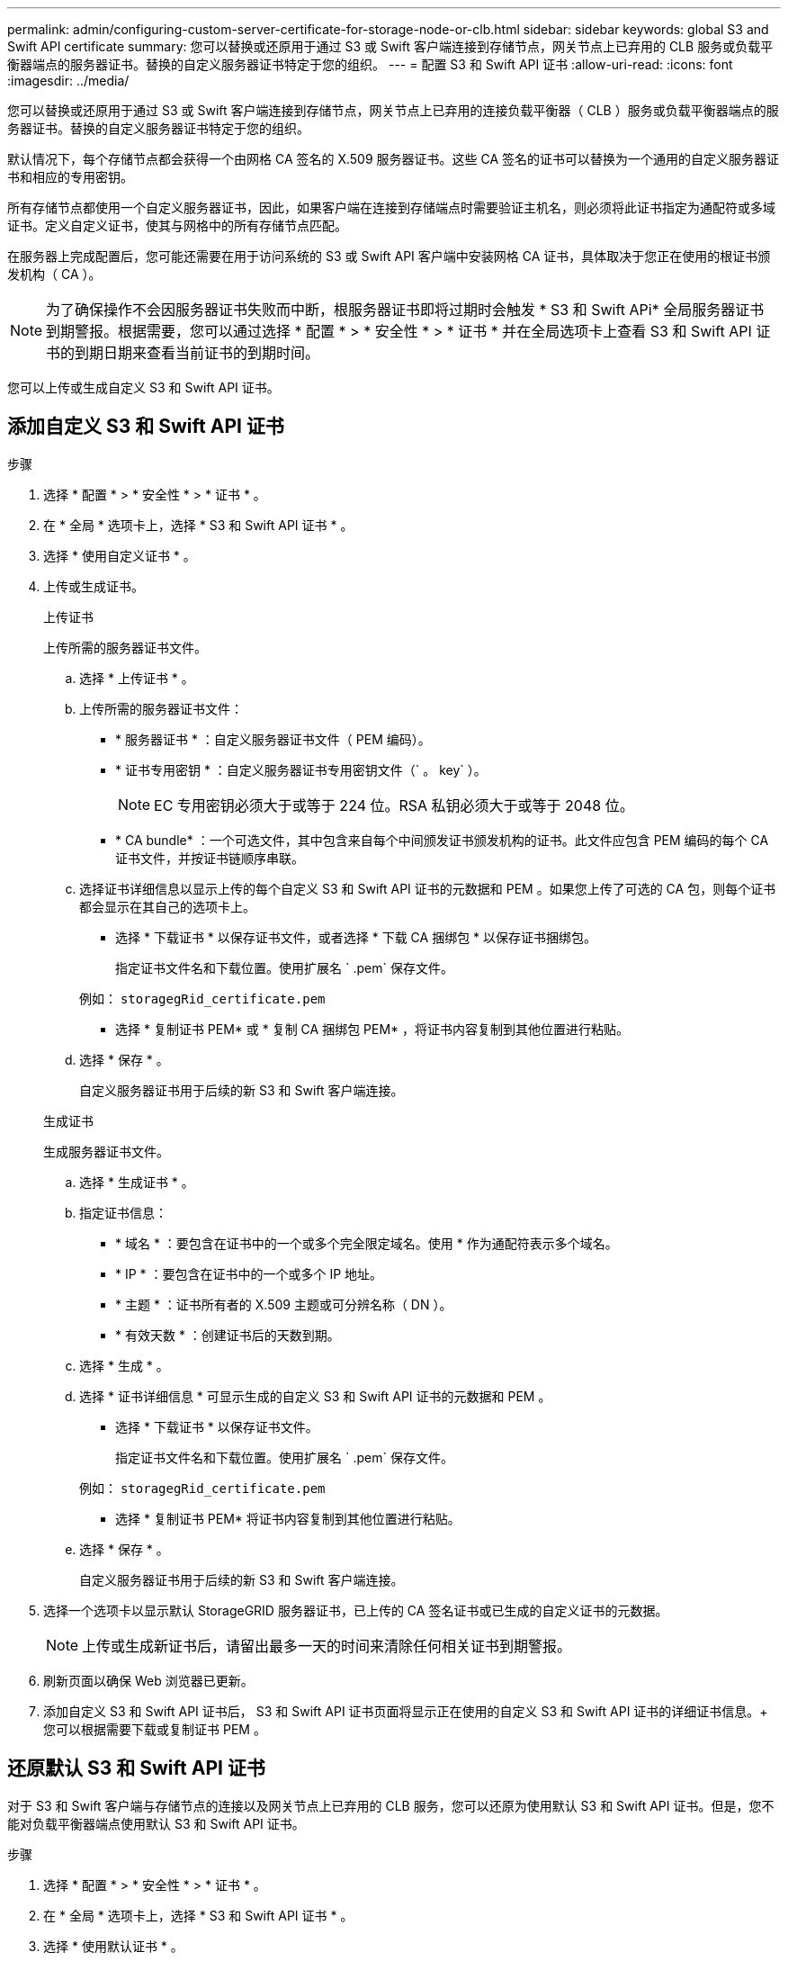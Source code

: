 ---
permalink: admin/configuring-custom-server-certificate-for-storage-node-or-clb.html 
sidebar: sidebar 
keywords: global S3 and Swift API certificate 
summary: 您可以替换或还原用于通过 S3 或 Swift 客户端连接到存储节点，网关节点上已弃用的 CLB 服务或负载平衡器端点的服务器证书。替换的自定义服务器证书特定于您的组织。 
---
= 配置 S3 和 Swift API 证书
:allow-uri-read: 
:icons: font
:imagesdir: ../media/


[role="lead"]
您可以替换或还原用于通过 S3 或 Swift 客户端连接到存储节点，网关节点上已弃用的连接负载平衡器（ CLB ）服务或负载平衡器端点的服务器证书。替换的自定义服务器证书特定于您的组织。

默认情况下，每个存储节点都会获得一个由网格 CA 签名的 X.509 服务器证书。这些 CA 签名的证书可以替换为一个通用的自定义服务器证书和相应的专用密钥。

所有存储节点都使用一个自定义服务器证书，因此，如果客户端在连接到存储端点时需要验证主机名，则必须将此证书指定为通配符或多域证书。定义自定义证书，使其与网格中的所有存储节点匹配。

在服务器上完成配置后，您可能还需要在用于访问系统的 S3 或 Swift API 客户端中安装网格 CA 证书，具体取决于您正在使用的根证书颁发机构（ CA ）。


NOTE: 为了确保操作不会因服务器证书失败而中断，根服务器证书即将过期时会触发 * S3 和 Swift APi* 全局服务器证书到期警报。根据需要，您可以通过选择 * 配置 * > * 安全性 * > * 证书 * 并在全局选项卡上查看 S3 和 Swift API 证书的到期日期来查看当前证书的到期时间。

您可以上传或生成自定义 S3 和 Swift API 证书。



== 添加自定义 S3 和 Swift API 证书

.步骤
. 选择 * 配置 * > * 安全性 * > * 证书 * 。
. 在 * 全局 * 选项卡上，选择 * S3 和 Swift API 证书 * 。
. 选择 * 使用自定义证书 * 。
. 上传或生成证书。
+
[role="tabbed-block"]
====
.上传证书
--
上传所需的服务器证书文件。

.. 选择 * 上传证书 * 。
.. 上传所需的服务器证书文件：
+
*** * 服务器证书 * ：自定义服务器证书文件（ PEM 编码）。
*** * 证书专用密钥 * ：自定义服务器证书专用密钥文件（` 。 key` ）。
+

NOTE: EC 专用密钥必须大于或等于 224 位。RSA 私钥必须大于或等于 2048 位。

*** * CA bundle* ：一个可选文件，其中包含来自每个中间颁发证书颁发机构的证书。此文件应包含 PEM 编码的每个 CA 证书文件，并按证书链顺序串联。


.. 选择证书详细信息以显示上传的每个自定义 S3 和 Swift API 证书的元数据和 PEM 。如果您上传了可选的 CA 包，则每个证书都会显示在其自己的选项卡上。
+
*** 选择 * 下载证书 * 以保存证书文件，或者选择 * 下载 CA 捆绑包 * 以保存证书捆绑包。
+
指定证书文件名和下载位置。使用扩展名 ` .pem` 保存文件。

+
例如： `storagegRid_certificate.pem`

*** 选择 * 复制证书 PEM* 或 * 复制 CA 捆绑包 PEM* ，将证书内容复制到其他位置进行粘贴。


.. 选择 * 保存 * 。
+
自定义服务器证书用于后续的新 S3 和 Swift 客户端连接。



--
.生成证书
--
生成服务器证书文件。

.. 选择 * 生成证书 * 。
.. 指定证书信息：
+
*** * 域名 * ：要包含在证书中的一个或多个完全限定域名。使用 * 作为通配符表示多个域名。
*** * IP * ：要包含在证书中的一个或多个 IP 地址。
*** * 主题 * ：证书所有者的 X.509 主题或可分辨名称（ DN ）。
*** * 有效天数 * ：创建证书后的天数到期。


.. 选择 * 生成 * 。
.. 选择 * 证书详细信息 * 可显示生成的自定义 S3 和 Swift API 证书的元数据和 PEM 。
+
*** 选择 * 下载证书 * 以保存证书文件。
+
指定证书文件名和下载位置。使用扩展名 ` .pem` 保存文件。

+
例如： `storagegRid_certificate.pem`

*** 选择 * 复制证书 PEM* 将证书内容复制到其他位置进行粘贴。


.. 选择 * 保存 * 。
+
自定义服务器证书用于后续的新 S3 和 Swift 客户端连接。



--
====
. 选择一个选项卡以显示默认 StorageGRID 服务器证书，已上传的 CA 签名证书或已生成的自定义证书的元数据。
+

NOTE: 上传或生成新证书后，请留出最多一天的时间来清除任何相关证书到期警报。

. 刷新页面以确保 Web 浏览器已更新。
. 添加自定义 S3 和 Swift API 证书后， S3 和 Swift API 证书页面将显示正在使用的自定义 S3 和 Swift API 证书的详细证书信息。+ 您可以根据需要下载或复制证书 PEM 。




== 还原默认 S3 和 Swift API 证书

对于 S3 和 Swift 客户端与存储节点的连接以及网关节点上已弃用的 CLB 服务，您可以还原为使用默认 S3 和 Swift API 证书。但是，您不能对负载平衡器端点使用默认 S3 和 Swift API 证书。

.步骤
. 选择 * 配置 * > * 安全性 * > * 证书 * 。
. 在 * 全局 * 选项卡上，选择 * S3 和 Swift API 证书 * 。
. 选择 * 使用默认证书 * 。
+
还原全局 S3 和 Swift API 证书的默认版本时，您配置的自定义服务器证书文件将被删除，无法从系统中恢复。默认的 S3 和 Swift API 证书将用于以后与存储节点以及网关节点上已弃用的 CLB 服务建立的新 S3 和 Swift 客户端连接。

. 选择 * 确定 * 确认警告并还原默认 S3 和 Swift API 证书。
+
如果您拥有根访问权限，并且自定义 S3 和 Swift API 证书用于负载平衡器端点连接，则会显示一个负载平衡器端点列表，这些端点将无法再使用默认 S3 和 Swift API 证书进行访问。转至 xref:../admin/configuring-load-balancer-endpoints.adoc[配置负载平衡器端点] 编辑或删除受影响的端点。

. 刷新页面以确保 Web 浏览器已更新。




== 下载或复制 S3 和 Swift API 证书

您可以保存或复制 S3 和 Swift API 证书内容，以便在其他位置使用。

.步骤
. 选择 * 配置 * > * 安全性 * > * 证书 * 。
. 在 * 全局 * 选项卡上，选择 * S3 和 Swift API 证书 * 。
. 选择 * 服务器 * 或 * CA 捆绑包 * 选项卡，然后下载或复制证书。
+
[role="tabbed-block"]
====
.下载证书文件或 CA 包
--
下载证书或 CA 捆绑包 ` .pem` 文件。如果您使用的是可选的 CA 包，则该包中的每个证书都会显示在其自己的子选项卡上。

.. 选择 * 下载证书 * 或 * 下载 CA 捆绑包 * 。
+
如果要下载 CA 包，则 CA 包二级选项卡中的所有证书将作为一个文件下载。

.. 指定证书文件名和下载位置。使用扩展名 ` .pem` 保存文件。
+
例如： `storagegRid_certificate.pem`



--
.复制证书或 CA 捆绑包 PEM
--
复制证书文本以粘贴到其他位置。如果您使用的是可选的 CA 包，则该包中的每个证书都会显示在其自己的子选项卡上。

.. 选择 * 复制证书 PEM* 或 * 复制 CA 捆绑包 PEM* 。
+
如果要复制 CA 包，则 CA 包二级选项卡中的所有证书会同时复制在一起。

.. 将复制的证书粘贴到文本编辑器中。
.. 保存扩展名为 ` .pem` 的文本文件。
+
例如： `storagegRid_certificate.pem`



--
====


.相关信息
* xref:../s3/index.adoc[使用 S3]
* xref:../swift/index.adoc[使用 Swift]
* xref:configuring-s3-api-endpoint-domain-names.adoc[配置 S3 API 端点域名]

